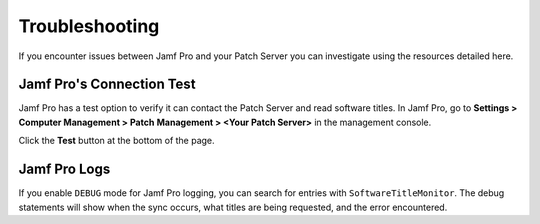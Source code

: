 Troubleshooting
---------------

If you encounter issues between Jamf Pro and your Patch Server you can
investigate using the resources detailed here.

Jamf Pro's Connection Test
^^^^^^^^^^^^^^^^^^^^^^^^^^

Jamf Pro has a test option to verify it can contact the Patch Server and read
software titles. In Jamf Pro, go to **Settings > Computer Management > Patch**
**Management > <Your Patch Server>** in the management console.

Click the **Test** button at the bottom of the page.

.. image:: ../_static/jamf_setup_03.png
   :align: center

Jamf Pro Logs
^^^^^^^^^^^^^

If you enable ``DEBUG`` mode for Jamf Pro logging, you can search for entries
with ``SoftwareTitleMonitor``. The debug statements will show when the sync
occurs, what titles are being requested, and the error encountered.
